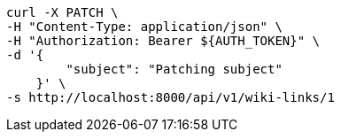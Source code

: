 [source,bash]
----
curl -X PATCH \
-H "Content-Type: application/json" \
-H "Authorization: Bearer ${AUTH_TOKEN}" \
-d '{
        "subject": "Patching subject"
    }' \
-s http://localhost:8000/api/v1/wiki-links/1
----
